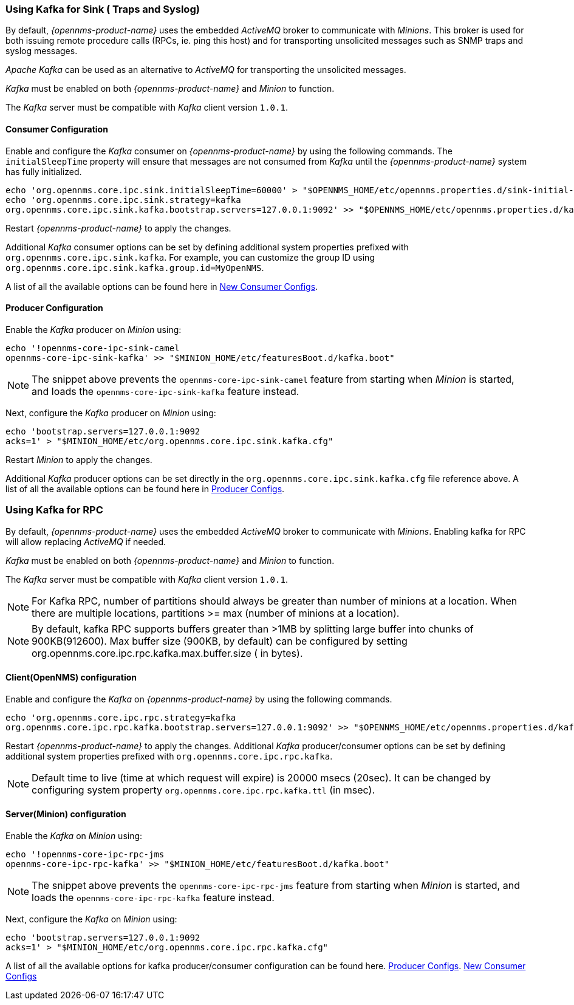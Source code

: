 
// Allow GitHub image rendering
:imagesdir: ../../images

[[ga-minion-kafka]]
=== Using Kafka for Sink ( Traps and Syslog)

By default, _{opennms-product-name}_ uses the embedded _ActiveMQ_ broker to communicate with _Minions_.
This broker is used for both issuing remote procedure calls (RPCs, ie. ping this host) and for transporting unsolicited messages such as SNMP traps and syslog messages.

_Apache Kafka_ can be used as an alternative to _ActiveMQ_ for transporting the unsolicited messages.

_Kafka_ must be enabled on both _{opennms-product-name}_ and _Minion_ to function.

The _Kafka_ server must be compatible with _Kafka_ client version `1.0.1`.

==== Consumer Configuration

Enable and configure the _Kafka_ consumer on _{opennms-product-name}_ by using the following commands. The `initialSleepTime` property will ensure that messages are not consumed from _Kafka_ until the _{opennms-product-name}_ system has fully initialized.

[source, sh]
----
echo 'org.opennms.core.ipc.sink.initialSleepTime=60000' > "$OPENNMS_HOME/etc/opennms.properties.d/sink-initial-sleep-time.properties"
echo 'org.opennms.core.ipc.sink.strategy=kafka
org.opennms.core.ipc.sink.kafka.bootstrap.servers=127.0.0.1:9092' >> "$OPENNMS_HOME/etc/opennms.properties.d/kafka.properties"
----

Restart _{opennms-product-name}_ to apply the changes.

Additional _Kafka_ consumer options can be set by defining additional system properties prefixed with `org.opennms.core.ipc.sink.kafka`.
For example, you can customize the group ID using `org.opennms.core.ipc.sink.kafka.group.id=MyOpenNMS`.

A list of all the available options can be found here in link:https://kafka.apache.org/10/documentation.html#newconsumerconfigs[New Consumer Configs].

[[ga-minion-kafka-producer-configuration]]
==== Producer Configuration

Enable the _Kafka_ producer on _Minion_ using:

[source, sh]
----
echo '!opennms-core-ipc-sink-camel
opennms-core-ipc-sink-kafka' >> "$MINION_HOME/etc/featuresBoot.d/kafka.boot"
----

NOTE: The snippet above prevents the `opennms-core-ipc-sink-camel` feature from starting when _Minion_ is started, and loads the `opennms-core-ipc-sink-kafka` feature instead.

Next, configure the _Kafka_ producer on _Minion_ using:

[source, sh]
----
echo 'bootstrap.servers=127.0.0.1:9092
acks=1' > "$MINION_HOME/etc/org.opennms.core.ipc.sink.kafka.cfg"
----

Restart _Minion_ to apply the changes.

Additional _Kafka_ producer options can be set directly in the `org.opennms.core.ipc.sink.kafka.cfg` file reference above.
A list of all the available options can be found here in link:https://kafka.apache.org/10/documentation.html#producerconfigs[Producer Configs].

=== Using Kafka for RPC

By default, _{opennms-product-name}_ uses the embedded _ActiveMQ_ broker to communicate with _Minions_.
Enabling kafka for RPC will allow replacing _ActiveMQ_ if needed.

_Kafka_ must be enabled on both _{opennms-product-name}_ and _Minion_ to function.

The _Kafka_ server must be compatible with _Kafka_ client version `1.0.1`.

NOTE: For Kafka RPC, number of partitions should always be greater than number of minions at a location. When there are multiple locations, partitions >= max (number of minions at a location).

NOTE: By default, kafka RPC supports buffers greater than >1MB by splitting large buffer into chunks of 900KB(912600). Max buffer size (900KB, by default) can be configured by setting org.opennms.core.ipc.rpc.kafka.max.buffer.size ( in bytes).

==== Client(OpenNMS) configuration

Enable and configure the _Kafka_ on _{opennms-product-name}_ by using the following commands.

[source, sh]
----
echo 'org.opennms.core.ipc.rpc.strategy=kafka
org.opennms.core.ipc.rpc.kafka.bootstrap.servers=127.0.0.1:9092' >> "$OPENNMS_HOME/etc/opennms.properties.d/kafka.properties"
----

Restart _{opennms-product-name}_ to apply the changes.
Additional _Kafka_ producer/consumer options can be set by defining additional system properties prefixed with `org.opennms.core.ipc.rpc.kafka`.

NOTE: Default time to live (time at which request will expire) is 20000 msecs (20sec). It can be changed by configuring system property `org.opennms.core.ipc.rpc.kafka.ttl` (in msec).


==== Server(Minion) configuration

Enable the _Kafka_ on _Minion_ using:

[source, sh]
----
echo '!opennms-core-ipc-rpc-jms
opennms-core-ipc-rpc-kafka' >> "$MINION_HOME/etc/featuresBoot.d/kafka.boot"
----

NOTE: The snippet above prevents the `opennms-core-ipc-rpc-jms` feature from starting when _Minion_ is started, and loads the `opennms-core-ipc-rpc-kafka` feature instead.

Next, configure the _Kafka_ on _Minion_ using:

[source, sh]
----
echo 'bootstrap.servers=127.0.0.1:9092
acks=1' > "$MINION_HOME/etc/org.opennms.core.ipc.rpc.kafka.cfg"
----

A list of all the available options for kafka producer/consumer configuration can be found here.
link:https://kafka.apache.org/10/documentation.html#producerconfigs[Producer Configs].
link:https://kafka.apache.org/10/documentation.html#newconsumerconfigs[New Consumer Configs]
